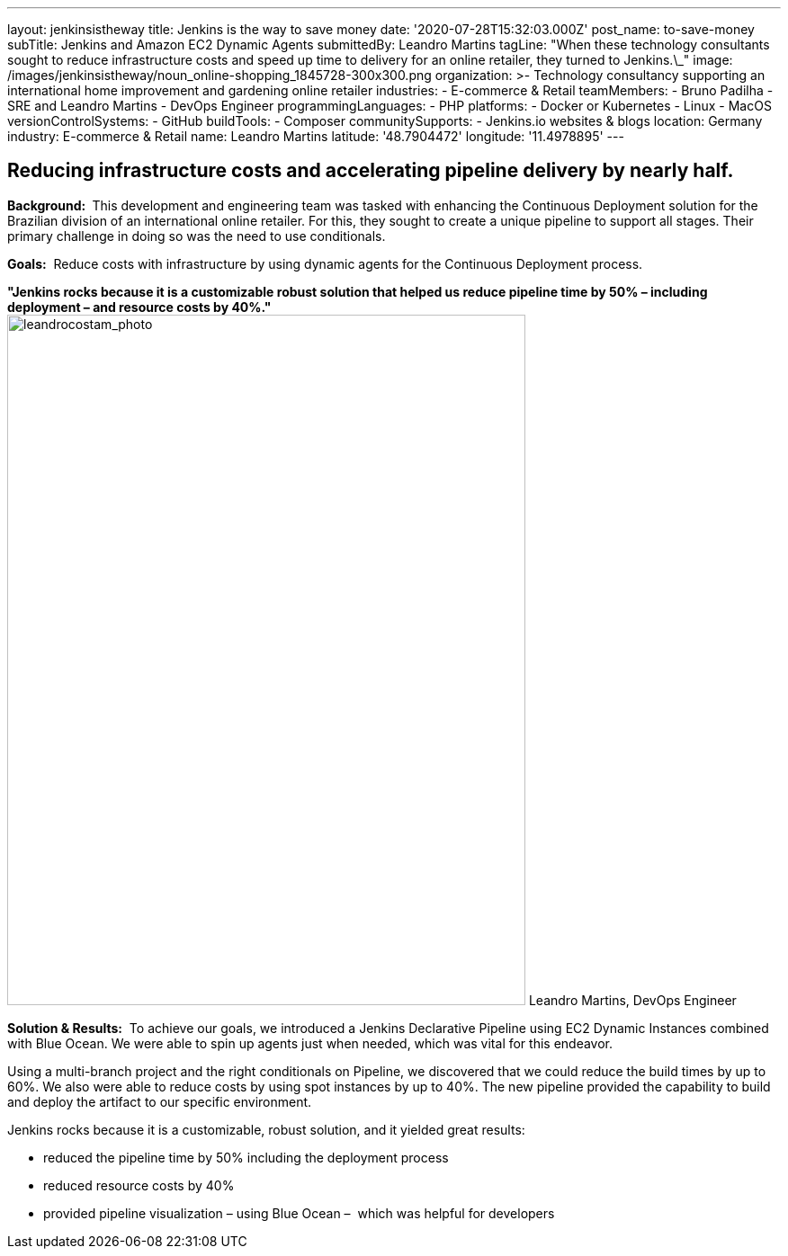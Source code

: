 ---
layout: jenkinsistheway
title: Jenkins is the way to save money
date: '2020-07-28T15:32:03.000Z'
post_name: to-save-money
subTitle: Jenkins and Amazon EC2 Dynamic Agents
submittedBy: Leandro Martins
tagLine: "When these technology consultants sought to reduce infrastructure costs and speed up time to delivery for an online retailer, they turned to Jenkins.\_"
image: /images/jenkinsistheway/noun_online-shopping_1845728-300x300.png
organization: >-
  Technology consultancy supporting an international home improvement and
  gardening online retailer
industries:
  - E-commerce & Retail
teamMembers:
  - Bruno Padilha
  - SRE and Leandro Martins
  - DevOps Engineer
programmingLanguages:
  - PHP
platforms:
  - Docker or Kubernetes
  - Linux
  - MacOS
versionControlSystems:
  - GitHub
buildTools:
  - Composer
communitySupports:
  - Jenkins.io websites & blogs
location: Germany
industry: E-commerce & Retail
name: Leandro Martins
latitude: '48.7904472'
longitude: '11.4978895'
---




== Reducing infrastructure costs and accelerating pipeline delivery by nearly half.

*Background: * This development and engineering team was tasked with enhancing the Continuous Deployment solution for the Brazilian division of an international online retailer. For this, they sought to create a unique pipeline to support all stages. Their primary challenge in doing so was the need to use conditionals.

*Goals:*  Reduce costs with infrastructure by using dynamic agents for the Continuous Deployment process.

*"Jenkins rocks because it is a customizable robust solution that helped us reduce pipeline time by 50% – including deployment – and resource costs by 40%."* image:/images/jenkinsistheway/leandrocostam_photo.jpeg[leandrocostam_photo,width=576,height=768] Leandro Martins, DevOps Engineer

*Solution & Results:*  To achieve our goals, we introduced a Jenkins Declarative Pipeline using EC2 Dynamic Instances combined with Blue Ocean. We were able to spin up agents just when needed, which was vital for this endeavor.

Using a multi-branch project and the right conditionals on Pipeline, we discovered that we could reduce the build times by up to 60%. We also were able to reduce costs by using spot instances by up to 40%. The new pipeline provided the capability to build and deploy the artifact to our specific environment.

Jenkins rocks because it is a customizable, robust solution, and it yielded great results:

* reduced the pipeline time by 50% including the deployment process
* reduced resource costs by 40%
* provided pipeline visualization – using Blue Ocean –  which was helpful for developers
